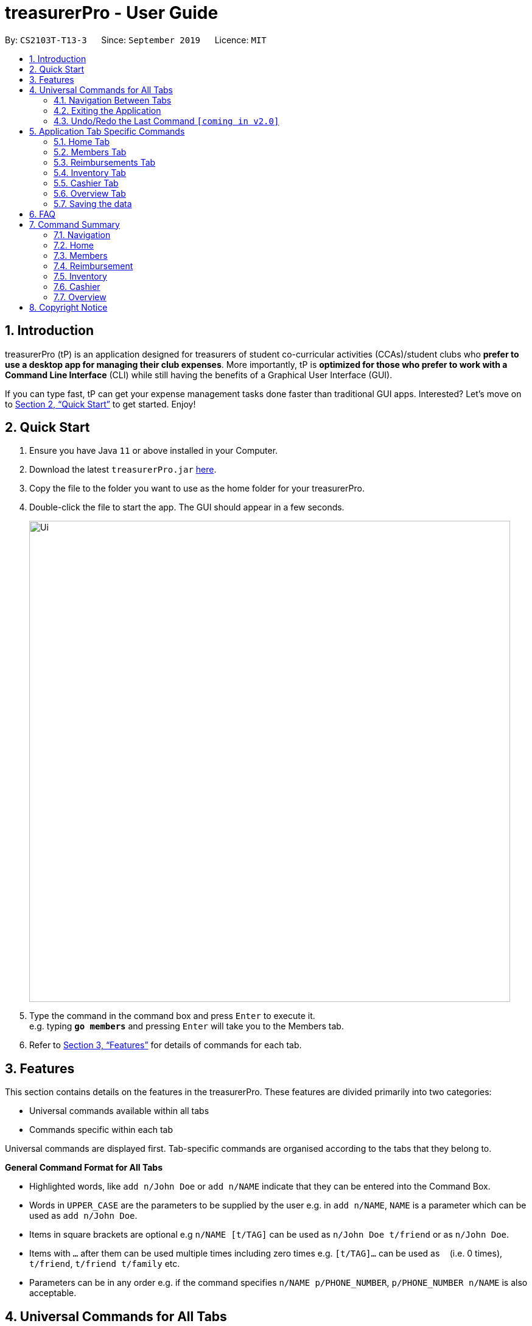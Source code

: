 = treasurerPro - User Guide
:site-section: UserGuide
:toc:
:toc-title:
:toc-placement: preamble
:sectnums:
:imagesDir: images
:stylesDir: stylesheets
:xrefstyle: full
:experimental:
ifdef::env-github[]
:tip-caption: :bulb:
:note-caption: :information_source:
endif::[]
:repoURL: https://github.com/AY1920S1-CS2103T-T13-3/main

By: `CS2103T-T13-3`      Since: `September 2019`      Licence: `MIT`

== Introduction

treasurerPro (tP) is an application designed for treasurers of student co-curricular activities (CCAs)/student clubs
who *prefer to use a desktop app for managing their club expenses*. More importantly, tP is *optimized for those who
prefer to work with a Command Line Interface* (CLI) while still having the benefits of a Graphical User Interface (GUI).

If you can type fast, tP can get your expense management tasks done faster than traditional GUI apps.
Interested?
Let's move on to <<Quick Start>> to get started.
Enjoy!

== Quick Start

. Ensure you have Java `11` or above installed in your Computer.
. Download the latest `treasurerPro.jar` link:{repoURL}/releases[here].
. Copy the file to the folder you want to use as the home folder for your treasurerPro.
. Double-click the file to start the app.
The GUI should appear in a few seconds.
+
image::Ui.png[width="790"]
+
. Type the command in the command box and press kbd:[Enter] to execute it. +
e.g. typing *`go members`* and pressing kbd:[Enter] will take you to the Members tab.

. Refer to <<Features>> for details of commands for each tab.

[[Features]]
== Features
This section contains details on the features in the treasurerPro.
These features are divided primarily into two categories:

* Universal commands available within all tabs
* Commands specific within each tab

Universal commands are displayed first. Tab-specific commands are organised according to the
tabs that they belong to.

====
*General Command Format for All Tabs*

* Highlighted words, like `add n/John Doe` or `add n/NAME` indicate that they can be entered into the Command Box.
* Words in `UPPER_CASE` are the parameters to be supplied by the user e.g. in `add n/NAME`, `NAME` is a parameter which can be used as `add n/John Doe`.
* Items in square brackets are optional e.g `n/NAME [t/TAG]` can be used as `n/John Doe t/friend` or as `n/John Doe`.
* Items with `…`​ after them can be used multiple times including zero times e.g. `[t/TAG]...` can be used as `{nbsp}` (i.e. 0 times), `t/friend`, `t/friend t/family` etc.
* Parameters can be in any order e.g. if the command specifies `n/NAME p/PHONE_NUMBER`, `p/PHONE_NUMBER n/NAME` is also acceptable.
====

== Universal Commands for All Tabs

These are commands available for use in the Command Box for all tabs.

=== Navigation Between Tabs
Command: `go TAB`

This command allows you to navigate between tabs.

* `go home`
* `go members`
* `go inventory`
* `go reimbursements`
* `go cashier`
* `go overview`

Alternatively, you may also choose to click the tabs to switch to them.

=== Exiting the Application
Command: `exit`

This command allows you to exit the application immediately.
Alternatively, you may also click the `x` button on the top right (for Windows/Linux) or top left (for macOS) to close
the application.

=== Undo/Redo the Last Command `[coming in v2.0]`
Command: `undo` or `redo`

This command allows you undo/redo the last command.

== Application Tab Specific Commands

These are commands that are specific to each tab within treasurerPro.

=== Home Tab
This section will contain details on all commands available in the Home tab.

====
*Summary of features in the Home Tab*

* The Home Tab shows a list of all transactions made thus far.
* Each column shows the date, description, category, amount spent and the person responsible for each transaction.
* You may add, delete or edit transactions within this tab.
* Leo, our mascot, helps give replies indicating successful commands executed.
* Leo will also give replies to guide you when there is a wrong input.
* You may also sort the list of transactions by descending date, by ascending alphabetical order or descending amount.
* The amount input for a transaction should be positive if the transaction is considered revenue to the club (that is,
it adds money to the club's funds).
* The amount input should be negative if the transaction is an expenditure made by the club (that is, it deducts money
from the club's funds).
* Description and category of a transaction can be empty.

[WARNING]
The amount you may enter is limited to -999999.99 to 999999.99. If more decimal points are entered, it will be rounded
off to 2 decimal points.

====

==== To Add a Transaction in the Home Tab
This command allows you to add a transaction to the table and saves it into the system.

* Command:
`add dt/DATE d/DESCRIPTION c/CATEGORY a/AMOUNT p/PERSON`

* Example
** [blue]`add dt/24-Aug-2019 d/Printer ink c/Miscellaneous a/3.50 p/Alex Yeoh`

[NOTE]
The format of the date has to be in dd-MMM-yyyy format and is case-sensitive. (Eg. 24-Aug-2019 or 03-Sep-2019)
The person specified must already exist in the Members tab and is case-sensitive.
While all field prefixes must be present, the description and category can still be empty.

[WARNING]
If you are adding a transaction meant to represent sales revenue, the transaction *must* be positive-valued
and under the "Sales" category for it to show up in the Overview Tab correctly.
If you are adding a transaction that is considered a spending which requires reimbursement to the member, the transaction
*must* be negative-valued for it to show up in Reimbursements tab automatically.

* Steps

1. Type the command with all parameters filled in, as shown in the screenshot below:

//.Screenshot of the user input into the Command Box for Add Command in Home Tab
image::homeUG/HomeAddStep1cr.png[]

[start = 2]
2. Hit `Enter`. If the command is successfully added, Leo will respond with a success message and the transaction
will be shown in the table. This is shown in the screenshot below:

//.Screenshot of a successful user input for Add Command in Home Tab
image::homeUG/HomeAddStep2cr.png[]

[[NoSuchPerson]]
If the person's name does not exactly match a current member in the Members Tab, Leo will respond with an error and the
transaction record will not be added.

[NOTE]
There is no character limit for the description or category. If the words appear truncated, the columns in the table can
be expanded by dragging the right border of the column. Just be careful not to resize the column to the point that it
exceeds the width of the window, which would require restarting treasurerPro to restore the column back to the original
size. Alternatively, you may click on the row to have the full details of the transaction displayed as a response from
Leo.

After step 2, if the added transaction contains a negative amount (indicating an expenditure), a corresponding entry will
automatically be shown in the Reimbursement tab, tagged to the member who spent it. +
Since reimbursements are aggregated by member, if the member already has other outstanding reimbursements,
it will simply be added to his existing row. +
This is shown in the screenshot below:

//.Screenshot of the Reimbursement Tab after successfully adding a transaction
image::homeUG/HomeAddShowInR.png[width = "700"]

==== To Delete Transactions in the Home Tab
This command allows you to delete either all transactions of a person or a single transaction of a specific ID from the
table.

* Command
`delete ID` or `delete p/PERSON`

* Examples
** Delete by ID: [blue]`delete 1` - Deletes the transaction at the index shown in the table. If the table shows a
filtered list of transactions due to the Find command detailed in <<findCommandHome, Section 5.1.5 To Find Transactions
that Match Keywords in the Home Tab>>, the 1st transaction in the filtered list is deleted.
** Delete by Person: [blue]`delete p/Alex Yeoh` - Deletes all transactions of the person in full list of transactions.

* Steps for Deleting by ID:
1. Type the command with the ID of the transaction to be deleted as shown in the screenshot below:

//.Screenshot of the user input into Command Box for Delete by ID command in Home tab
image::homeUG/HomeDeleteStep1cr.png[]

[start = 2]
2. Hit `Enter`. Leo will respond with a success message and the transaction will be removed from the table as shown below:

.Screenshot of a successful user input for Delete by ID Command in Home Tab
image::homeUG/HomeDeleteStep2cr.png[]

* Steps for Deleting by Person:
1. Type the command with the person's name to delete all transactions related to that person, as shown in the screenshot below:

//.Screenshot of a user input into Command Box for Delete by ID command in Home Tab
image::homeUG/HomeDeletePStep1cr.png[]

[start = 2]
2. Hit `Enter`. Leo will respond with a success message and the transaction(s) will be removed from the table as shown
in the screenshot below:

//.Screenshot of a successful user input for Delete by Person Command in Home Tab
image::homeUG/HomeDeletePStep2cr.png[]

For both Delete commands, if the transaction(s) deleted was part of a pending reimbursement record, it will also be
removed from that reimbursement record. +
On the other hand, if the person entered is not part of our database as shown
in the Members Tab, Leo will respond with a message to inform you. +
If the person does not have any transactions, Leo will also respond with a message to inform you.

==== To Edit a Transaction in the Home Tab
This command allows you to edit an existing transaction in the table and change its details.

* Command:
`edit ID [dt/DATE] [d/DESCRIPTION] [c/CATEGORY] [a/AMOUNT] [p/PERSON]`

[NOTE]
The optional fields above can vary in their order. It is not compulsory to include all of them but you need to
include at least one.

* Examples:
** [blue]`edit 1 p/Bernice Yu dt/23-Aug-2019` - Edits the transaction at the index shown in the table. If the table shows a filtered
list of transactions due to the Find command detailed in <<findCommandHome, Section 5.1.5 To Find Transactions that Match Keywords in the Home Tab>>,
the 1st transaction in the filtered list is edited.

* Steps:
1. Type the command with the ID of the transaction to be edited, along with the new parameters to be changed, as shown in the screenshot below:

//.Screenshot of user input into Command Box for Edit Command in Home Tab
image::homeUG/HomeEditStep1cr.png[]

[NOTE]
Similar to the Add command, there is no restriction to the number of characters allowed for the description and
category.

[start = 2]
2. Hit `Enter`.

Leo will respond with a success message and the updated transaction will be shown in the table as shown below:

//.Screenshot of a successful user input for Edit Command in Home Tab
image::homeUG/HomeEditStep2cr.png[]


If the person entered into the command is not found in the Members tab, Leo will respond to inform you which is similar to <<NoSuchPerson, Add command>>.
In addition, if there is no matching transactions, en empty table will be shown.

==== To Sort Transactions in Different Orders
This command enables you to sort the table of transactions into a specified order for viewing and carrying out of subsequent commands.

* To sort:
** By date (from oldest to most recent): [blue]`sort date`
** By name (from alphabetical order of name): [blue]`sort name`
** By amount (from smallest to largest in amount): [blue]`sort amount`
** Undo sort: [blue]`sort reset`

* Examples:
** [blue]`find Alex` +
[blue]`sort date` - Sorts both the results of the [blue]`find` command shown and the actual transaction list. The Find command is detailed
in <<findCommandHome, Section 5.1.5. To Find Transactions that Match Keywords in the Home tab>>. To view the full sorted list,
enter [blue]`back` command which is detailed in <<homeBackCommand, Section 5.1.6. To Go Back to Display the Full List in the Home Tab>>


[NOTE]
The Undo Sort command allows you to view the table of transactions in the order originally shown when the application was initially opened.
The list can be sorted even if it is empty.

* Steps
1. Type any one of the above commands in blue font into the command box.

2. Hit `Enter`. The table will now be sorted in the specified order for you.

[[findCommandHome]]
==== To Find Transactions that Match Keywords in the Home Tab
This command transactions matching the specified keywords for viewing and for carrying out of subsequent commands,
based on the filtered table of transactions shown. The subsequent commands will include: delete, edit and sort.

[NOTE]
An Add command after a Find command will cause the table to show all transactions. A Find command will always
find from the full list transactions and show the results.

* Command:
`find KEYWORDS`

****
* The search is case insensitive. e.g `alex` will match `Alex`
* The order of the keywords does not matter. e.g. `Alex Yeoh` will match `Yeoh Alex`
* Only the date, person, description, category of the transaction can be searched for.
* Only full words (no whitespaces) will be matched e.g. `Han` will not match `Hans`, `24-Aug` will not match `24-Aug-2019`
* Transactions matching at least one keyword will be returned (i.e. `OR` search). e.g. `Hans Bo` will return `Hans Gruber`, `Bo Yang`
****

* Examples:
** [blue]`find Alex Yeoh`
** [blue]`find Alex`

* Steps:

Shown below is the table of all transactions:

//.Screenshot of all transactions in Home tab
image::homeUG/HomeFindCurr.png[width = "700"]

1. Type the command with keyword(s) to find transactions as shown in the screenshot below:

//.Screenshot of the user input into Command Box for Find Command in Home Tab
image::homeUG/HomeFindStep1cr.png[]


[start = 2]
2. Hit `Enter`. Leo will respond with the number of matching transactions, and the table will show only
transactions matching the keywords. This is shown in the screenshot below:

//.Screenshot of a successful user input for find command in Home tab
image::homeUG/HomeFindStep2.png[width = "700"]


[start = 3]
3. Key in [blue]`back` and hit `Enter` to return to the table of all transactions, or enter your next command to be executed.
The screenshot below shows the Edit command being input as the next command:

//.Screenshot of the user input for Edit Command according to filtered table's ID in Home Tab
image::homeUG/HomeFindStep3cr.png[]


The table will continue to show the filtered table with the transaction edited according to the command, shown in the screenshot above.
[NOTE]
As mentioned, if an Add command is entered, the table will automatically reverse back to the previous view to show the full list of all transactions.
All other commands require you to input [blue]`back` to return to the full list of all transactions.

The screenshot below shows the table after entering [blue]`back` which shows all the transactions in the table again:

//.Screenshot of the user input for Back command after entering Find command in Home Tab
image::homeUG/HomeFindStep3Back.png[width="700"]

[[homeBackCommand]]
==== To Go Back to Display the Full List in the Home Tab
This command helps you to display the full transaction list after Find Commands. After a Find Command, you can enter Delete, Edit or Sort Commands
before entering the Back Command to display the full list.

[NOTE]
There is no need for you to enter a Back command after an Add Command since the Add command automatically resets the
table to show the full list of transactions.

* Command: [blue]`back`

* Steps:
. Type [blue]`back` into the Command Box
. Hit 'enter'. The table should show the full list of transactions.

=== Members Tab

==== To Add a Person
The Add command allows you to add a person or member to the database.

* Command:
`add n/NAME p/PHONE_NUMBER e/EMAIL a/ADDRESS [t/TAG]...`

[TIP]
A person can have any number of tags (including 0).

* Examples:

** [blue]`add n/John Doe p/98765432 e/johnd@example.com a/John street, block 123, #01-01`
** [blue]`add n/Betsy Crowe t/friend e/betsycrowe@example.com a/Newgate Prison p/1234567 t/criminal`

==== To List All Persons
The List command shows you a list of all persons in the database.

* Command:
[blue]`list`

==== To Edit a Person
The Edit command enables you to edit an existing person in the database at a specified index.

* Command:
`edit INDEX [n/NAME] [p/PHONE] [e/EMAIL] [a/ADDRESS] [t/TAG]...`

****
* The `INDEX` refers to the index number shown in the displayed person list. The index *must be a positive integer* 1, 2, 3, ...
* You must provide at least one of the optional fields.
* Existing values will be updated according to the input values.
* When editing tags, the existing tags of the person will be removed i.e adding of tags is not cumulative.
* You can remove all the person's tags by typing `t/` without specifying any tags after it.
****

* Examples:

** [blue]`edit 1 p/91234567 e/johndoe@example.com` - Edits the phone number and email address of the 1st person to be `91234567` and `johndoe@example.com` respectively.
** [blue]`edit 2 n/Betsy Crower t/` - Edits the name of the 2nd person to be `Betsy Crower` and clears all existing tags.

==== To Locate Persons by Name
The Find command enables you to find every person whose name contain any of the inputted keywords.

* Command:
`find KEYWORD [MORE_KEYWORDS]`

****
* The search is case insensitive. e.g `hans` will match `Hans`
* The order of the keywords does not matter. e.g. `Hans Bo` will match `Bo Hans`
* Only the name is searched.
* Only full words will be matched e.g. `Han` will not match `Hans`
* Persons matching at least one keyword will be returned (i.e. `OR` search). e.g. `Hans Bo` will return `Hans Gruber`, `Bo Yang`
****

* Examples:

** [blue]`find John` - Returns `john` and `John Doe`
** [blue]`find Betsy Tim John` - Returns any person having names `Betsy`, `Tim`, or `John`

// tag::delete[]
==== To Delete a Person
The Delete command enables you to delete the specified person from the database.

* Command:
`delete INDEX`

****
* Deletes the person at the specified `INDEX`.
* The index refers to the index number shown in the displayed person list.
* The index *must be a positive integer* 1, 2, 3, ...
****

* Examples:

** [blue]`list` +
[blue]`delete 2` - Deletes the 2nd person in the address book.
** [blue]`find Betsy` +
[blue]`delete 1` - Deletes the 1st person in the results of the `find` command.

=== Reimbursements Tab

====
*Summary of features in the Reimbursement Tab*

* The reimbursement tab displays all the reimbursements that need to be paid out by the treasurer.

* Each reimbursement contains:
** The person's name
** The total amount the person needs to be reimbursed
** The description of the transactions related to the person and deadline for that reimbursement.

* Reimbursement records are automatically extracted from the transactions history.
* The reimbursement list aggregates transactions by person and displays only one row per person.

* You can add a deadline to a reimbursement, find a reimbursement by name, mark a reimbursement as done
and sort the reimbursements.

* All reimbursements shown in the Reimbursement Tab are outstanding and have not been paid. Completed reimbursements will not be displayed.

====

[NOTE]
Reimbursements constitute only transactions resulting in an outflow of cash. This is represented by a negative amount
in a transaction, and means that the person tagged to that transaction had paid first, and needs to be reimburesd
for their expenditure.

==== Adding Deadline to a Reimbursement:

This command allows you to add a deadline to a person's reimbursement.

[WARNING]
You can set the deadline as any valid day you want.
It is your responsibility to set a reasonable deadline.

* Command: `deadline p/NAME dt/dd-mmm-yyyy`
* Example: [blue]`deadline p/Alex Yeoh dt/19-Dec-2019`

* Steps:

. Type the command with all parameters filled in, as shown in the screenshot below:
+
//.Screenshot of the user input into Command Box for Deadline Command in Reimbursement Tab
image::Reimbursement/ReimbursementDeadlineCommand.png[width="600"]

+
. Hit `Enter`
+
If the deadline is successfully added, Leo will respond with a success message and the
deadline will now show for the specified person's reimbursement. +
Otherwise, Leo will show an error message indicating that the person is not in the reimbursement list.
+
//.Screenshot of a successful user input for Deadline Command in Reimbursement Tab
image::Reimbursement/ReimbursementDeadlineCommandSuccess.png[width="600"]

[NOTE]
You must provide the deadline in the format `dd-mmm-yyyy` e.g. `19-Dec-2019`. +
If an invalid format is inputted, e.g. `01-AAA-2019` or `19-DEC-2019` or `-1-Dec-2019`,
Leo will inform you that the input is invalid. +

If an invalid date is entered, e.g. `31-Feb-2019`, the app will round it  to `28-Feb-2019`
and adds the rounded date as the deadline. But our app only checks up to `31` in day.


[NOTE]
To modify the deadline for a reimbursement, you can use `deadline` command again
to reassign deadline to a reimbursement.

==== Finding a Reimbursement for a Person:

This command allows you to find the reimbursement for a specified person.

* Command: `find p/NAME`
* Example: [blue]`find p/Alex Yeoh`

* Steps:

. Type the command, along with the person's name you'd like to find into command box:
+
//.Screenshot of the user input into Command Box for Find Command in Reimbursement Tab
image::Reimbursement/ReimbursementFindCommand.png[width="600"]

+
. Hit `Enter`
+
Leo will respond with a success message and the tab will show the person's corresponding reimbursement, if it exists. +
Otherwise, Leo will show an error message indicating that the person is not in reimbursement list.
+
//.Diagram of successful find command in reimbursement tab
image::Reimbursement/ReimbursementFindCommandSuccess.png[width="600"]

==== Going Back to Display the Full List
This command helps you to display the full reimbursement list after `find` and `deadline` commands.

* Command: [blue]`back`

* Steps:
. Type [blue]`back` into the Command Box
+
//.Screenshot of the user input into the Command Box for Back Command in Reimbursement Tab
image::Reimbursement/ReimbursementBackCommand.png[width="600"]

+
. Hit `Enter`
+
The tab will now show the full reimbursement list.

+
//.Screenshot of a successful user input for Back Command in Reimbursement Tab
image::Reimbursement/ReimbursementBackCommandSuccess.png[width="600"]

==== Marking a Reimbursement as Done
This command helps you to mark a reimbursement as done and remove it from reimbursement list.

[NOTE]
Reimbursements only take transactions that have not been paid. +
The reimbursement status is not shown in the transaction tab.

* Command: `done p/NAME`
* Example: [blue]`done p/Alex Yeoh`

* Steps:
. Type the command, along with the person's name whose reimbursement is to be marked as done,
as shown in the screenshot below:

+
//.Screenshot of the user input into Command Box for Done Command in Reimbursement Tab
image::Reimbursement/ReimbursementDoneCommand.png[width="600"]

+
. Hit `Enter`
+
The reimbursement for that person will be removed from the tab, as shown below:
+
//.Screenshot of a successful user input for Done Command in Reimbursement Tab
image::Reimbursement/ReimbursementDoneCommandSuccess.png[width="600"]


==== Sorting the List Based on Amount
This command helps you to sort the reimbursement lists based on amount, in descending order.

* Command: [blue]`sort amount`

* Steps:
. Type the command [blue]`sort amount`, as shown in the screenshot below:
+
//.Screenshot of the user input into Command Box for Sort Amount Command in Reimbursement Tab
image::Reimbursement/ReimbursementSortAmountCommand.png[width="600"]


+
. Hit `Enter`
+
The reimbursements are sorted in descending order of the amount.
+
//.Screenshot of a successful user input for Sort Amount Command in Reimbursement Tab
image::Reimbursement/ReimbursementSortAmountCommandSuccess.png[width="600"]

==== Sorting the list based on name: `sort name`
This command helps you to sort the reimbursement lists based on name, in alphabetical order.

* Command: [blue]`sort name`

* Steps:
. Type the command [blue]`sort name`, as shown in the screenshot below:
+
//.Screenshot of the user input into Command Box for Sort Name Command in Reimbursement tab
image::Reimbursement/ReimbursementSortNameCommand.png[width="600"]

+
. Hit `Enter`
+
The reimbursements are sorted in alphabetical order of person's name.
+
//.Screenshot of a successful user input for Sort Name Command in Reimbursement tab
image::Reimbursement/ReimbursementSortNameCommandSuccess.png[width="600"]

==== Sorting the list based on deadline: `sort date`
This command helps you to sort the reimbursement lists based on deadline, in order of the closest date.

* Command: [blue]`sort date`

* Steps:
. Type the command [blue]`sort date `, as shown in the screenshot below:
+
//.Screenshot of the user input into Command Box for Sort Date Command in Reimbursement tab
image::Reimbursement/ReimbursementSortDateCommand.png[width="600"]

+
. Hit `Enter`
+
The reimbursements are sorted by deadline date.
+
//.Screenshot of a successful user input for Sort Date Command in Reimbursement tab
image::Reimbursement/ReimbursementSortDateCommandSuccess.png[width="600"]

=== Inventory Tab
This section will contain details on all commands in the Inventory Tab.
====
* The Inventory Tab shows a list of all items owned.
* Each column shows the description, category, quantity, cost per unit and the price for each item.
* The price attribute will be used for sales purposes and is optional.
* You may add, delete or edit items within this tab.
* Leo, our mascot, helps give replies indicating successful addition, deletion and edit of an item after a command has been input.
* Leo will also give replies to guide you when there is a wrong input.
* You may also sort the list of items by ascending quantity or by descending alphabetical order.
* Description and category can be empty.

[WARNING]
Due to size limitations, a large number may be truncated when shown in the table. +
To avoid this, you are advised to key in a number smaller than 10,000.
Also, if the inventoryInformation.txt file is altered, it may cause the app to not open.
In such events, delete the txt file.
====

==== Add an Item:
This command allows you to add an item to the table and saves it into the system.

[NOTE]
Description and category can be empty, but their field prefixes (d/ and c/) must be present.
Price and cost can be 0, but quality cannot be.

* Command:
`add d/DESCRIPTION c/CATEGORY q/QUANTITY co/COST_PER_UNIT [p/PRICE]`

* Examples:
. [blue]`add d/T-Shirt c/Clothing q/20 co/5 p/14`
. [blue]`add d/Cupcake c/Food q/10 co/2`

[NOTE]
The attributes can also be inputted in any order.

* Steps:
. Type the command with all parameters filled in, as shown in the screenshot below:

//.Screenshot of the user input into the Command Box for the Add Command in the Inventory tab
image::inventoryUG/AddStep1.png[width="600"]

[start = 2]
. Hit `Enter`

If the command is successfully added, Leo will respond with a success message and the item
will be shown in the table. This is shown in the screenshot below:

//.Screenshot of a successful user input for the Add Command in the Inventory tab
image::inventoryUG/AddSuccess.png[width="600"]

[NOTE]
If the description of the input matches that of an existing item, a new item will not be added.
Instead, the quantity will reflect the combined quantity of the input and the existing item, and the price and cost/unit
will be updated. However, the category will not change, even if it differs from that of the original item.

==== Delete an Item:
This command allows you to delete an item in the table by ID or by description.

[NOTE]
This command is case-insensitive.

* Command:
`delete ID`
`delete DESCRIPTION`

Example:
[blue]`delete 1`
[blue]`delete t-shirt`

* Steps:
. Type the command with the ID or description of the item to be deleted. An example of deleting using the ID is shown
below:

//.Screenshot of the user input into Command Box for the Delete Command in the Inventory tab
image::inventoryUG/DeleteStep1.png[width="600"]
[start = 2]
. Hit `Enter`

Leo will respond with a success message and the item will be removed from the table as shown below:

//.Screenshot of a successful user input for the Delete Command in the Inventory tab
image::inventoryUG/DeleteSuccess.png[width="600"]

==== Edit an Item:
This command enables you to edit an existing item in the table.

* Command:
`edit INDEX [d/DESCRIPTION] [c/CATEGORY] [q/QUANTITY] [co/COST_PER_UNIT] [p/PRICE]`

[NOTE]
You may edit any combination, permutation and number of the attributes, as long as at least one attribute is present.
Quantity can be 0, but all numeric fields must be a positive number lesser than 10,000.

* Examples:
** [blue]`edit 1 d/T-Shirt q/6`
** [blue]`edit 1 c/Clothing`

* Steps:
. Type the command with the ID of the item to be edited, along with the new parameters to be changed, as shown below:

//.Screenshot of user input into Command Box for the Edit Command in the Inventory tab
image::inventoryUG/EditStep1.png[width="600"]

[start = 2]
. Hit `Enter`.

Leo will respond with a success message and the updated item will be shown in the table as shown below:

//.Screenshot of a successful user input for the Edit Command in the Inventory tab
image::inventoryUG/EditSuccess.png[width="600"]

==== Sort Items:
This command allows you to sort the table of items into a specified order for viewing.

* Commands:
** Sort by description: [blue]`sort description`
** Sort by category: [blue]`sort category`
** Sort by quantity: [blue]`sort quantity`
** Reset: [blue]`sort reset`

[NOTE]
Using the reset command, it can be reset to the initial order of the table when the app was first opened.
Leo will still show a success message that the list is sorted even if it is empty.

=== Cashier Tab
This section will contain the details on all commands available on the Cashier Tab.

====
*Summary of Features of the Cashier Tab*

* The Cashier tab allows you to key in, calculate and record the items sold from the inventory.
* To key in an item, it must first be recorded in the Inventory tab.
* The columns of this tab will show the description of the item being sold, the price per quantity, the total quantity selected
and the subtotal for that row of items.
* The bottom row will display the name of the cashier who is in-charge of the sales, as well as the total amount of all
the sales items in the table.
* At the side, just like other tabs, our mascot lion 'Leo' will reply to indicate successful addition, deletion and
update of items.
* Upon wrong inputs, Leo will prompt you and guide you along to key in the correct inputs.
* Upon successful checkout, the Inventory tab will be immediately updated with the remaining stock left in
the inventory.
* After every checkout, the sales made will be recorded as one transaction which will be then labelled as "Items sold"
under the category "Sales" and person will be the cashier-in-charge. The Home tab will be updated with this transaction.
* Once there are items on the cart, `Cashier Mode` will automatically be turned on. When `Cashier Mode` is turned on, you cannot
make any modification to existing items in the inventory except for the adding of new items.

[NOTE]
Items with zero price are not available for sale. Such items cannot be added into the table.

[WARNING]
Due to size limitation, you will not be allowed to add any items into the table if the total amount exceeds $999999.99. You
are advised to reduce the quantity of items or checkout separately in another cart.

[NOTE]
The description is case-insensitive. Regardless of the case, as long as the description matches, it can be added to the cart.

====

==== Add a Sales Item to the Table
This command enables you to add a sales item into the table.

* Command:
`add [c/CATEGORY] d/DESCRIPTION q/QUANTITY`

The quantity that you input must be less than or equal to the stock available in the Inventory tab.
The category field is optional. If you are unsure about the description of the desired item, you can refer to
the Inventory tab or simply key in the category without any other fields. Leo will display all the items in the
specified category that are available for sale.

If you input a description of an item that already exists in the inventory, the quantity inputted will be added to
the existing quantity. If the total quantity exceed the stock available, the system will warn you and prohibit such addition.

Additionally, if the description is misspelled or does not match any of the items in the inventory, Leo will recommend
items with similar description that you might be looking for.

* Examples:

** [blue]`add c/food` - Displays all items that are under the 'food' category in the response box
** [blue]`add c/stationary d/pancake q/3` - Adds 3 similar items which have the description "pancake"
** [blue]`add d/pancake q/3` - Adds 3 similar items which have the description "pancake"


[NOTE]
The items will only be displayed according to the category in the response box if both description and quantity fields are not specified
and the category field is valid.
If both description and quantity are specified but description is invalid, *only suggestions* will be shown in the response box
according to the mistyped description.

[NOTE]
If both category and description are specified and valid, the system will allow the item to be added according the
description even if the category of the item does *not* match with the specified category inputted.

* Steps:

1. If you do not remember the exact description of the item to add, you can type the command "add" with a category
specified as shown in the screenshot below.
+
image::cashierUG/AddCommand1.png[width=600"]
+
[start = 2]
2. Then, you can enter the desired description and quantity according to the items suggested by Leo as shown below.
+
image::cashierUG/AddCommand2.png[width="600"]
+
[start = 3]
3. Now, you can hit `Enter`.
+
image::cashierUG/AddCommand3.png[width="600"]

Leo will respond to the successful addition with a response message. The newly added item will be shown on the table.

[NOTE]
After you have executed this command, `Cashier Mode` will be immediately turned on. As long as `Cashier Mode` is turned on,
the system will prohibit you from modifying any *existing items* in the Inventory tab except adding of items with new description.
This is to ensure no one can tamper with the data in the inventory while a purchase is being made for security reasons.
If you wish to alter any existing items in inventory, please enter the "clear" command on Cashier tab to turn off `Cashier Mode`.

==== Delete a Sales Item from the Table
This command allows you to delete a sales item from the table.

* Command:
`delete INDEX`

[NOTE]
The specified index should correspond to the row index of the item in the table.

* Example:
[blue]`delete 2` - Deletes an item in row 2 of the table

* Steps:
1. To delete an item, type the command "delete" with an index specified as shown in the screenshot below.
+
image::cashierUG/DeleteCommand1.png[width="600"]
+
[start = 2]
2. Now, you can hit `Enter`.
+
image::cashierUG/DeleteCommand2.png[width="600"]

Leo will respond to the successful deletion with a response message. The item will be deleted from the table.

[NOTE]
After deletion, if there are no more sales item on the cart, `Cashier Mode` will automatically turn off. You can then
edit existing items in the inventory.

==== Edit the Quantity of a Sales Item
This command allows you to edit the quantity of a sales item that already exists in the table.

* Commands:

** `edit d/DESCRIPTION q/QUANTITY`
** `edit i/INDEX q/QUANTITY`

There are 2 ways to edit an existing item - by its *description* or its *index* in the table.

1. If you edit by *index*, the index must be positive and be within the size of the table.
The specified index should also correspond to the row index of the item in the table.

2. If you edit by *description*, the specified description must already exist in the table.

In addition, the quantity input should not exceed the available stock in the inventory. +
If the quantity is invalid, Leo will display the quantity of stock left.

* Examples:
** [blue]`edit i/2 q/6` - Updates the quantity of item at row 2 to 6
** [blue]`edit d/book q/3` - Updates the quantity of an existing item which has the description "book" to 3

* Steps:

1.1 To edit by its *index*, you can enter the command "edit" with an index and quantity specified as shown in the screenshot below.

image::cashierUG/EditCommand1.png[width="600"]

[start = 2]
1.2 To edit by its *description*, you can enter the command "edit"  with the required description and quantity as shown below.

image::cashierUG/EditCommand3.png[width="600"]

[start = 2]
2. Now, you can hit `Enter`.

image::cashierUG/EditCommand2.png[width="600"]

If successfully updated, Leo will respond with a response message. The quantity will now be updated in the table.


==== Set the Cashier-In-Charge
This command enables you to set the cashier whom is in-charge of the sales.

* Command:
`cashier NAME`

The person to be set as the cashier must be an existing member of the club. This means that their details must be found on the Members tab. +
If you have yet to record the cashier as a member, please proceed to Members tab
to register him/her as a member before executing this command.

[NOTE]
This step must be executed before checking out. Else, checkout cannot proceed.

* Example:

** [blue]`cashier David Li` - Sets David Li as a cashier

* Steps:
1. To set a cashier, type the command "cashier" with the cashier's name specified as shown in the screenshot below.
+
image::cashierUG/SetCashierCommand1.png[width="600"]
+
[start = 2]
2. Now, you can hit `Enter`.
+
image::cashierUG/SetCashierCommand2.png[width="600"]

If set successfully, Leo will respond with a response message. The cashier will be updated in the bottom row.


==== Checkout All Sales Items
This command enables you to perform a checkout of all the sales items in the table.

* Command:
`checkout AMOUNT_PAID_BY_CUSTOMER`

The amount inputted should be the amount that the customer will be paying. This amount must be greater than or equal to the
total amount listed on the bottom row of the table. If the amount paid is valid, Leo will display
the total amount and the change that the cashier should return.

After checking out, all items in the table will be cleared and the cashier will be reset.

[NOTE]
You must set the cashier before checking out. Else, checkout cannot proceed.

* Example:

** [blue]`checkout 850` - Customer pays $850 to cashier

* Steps:

1. To checkout, you can type in the command "checkout" and specify the amount that the customer is paying as
shown in the screenshot below.
+
image::cashierUG/CheckoutCommand1.png[width="600"]
+
[start = 2]
2. Now, you can hit `Enter`.
+
image::cashierUG/CheckoutCommand2.png[width="600"]


If checkout is successful, Leo will respond with a response message. The table will be cleared and the cashier will be reset. +
The Home tab will be updated with this transaction and the remaining stock in the Inventory tab will also be updated.

[NOTE]
This command checks out and clears all the sales items, turning off the `Cashier Mode` until a new item is added into the cart.
You can now modify the existing items on the Inventory tab.


==== Clears All the Sales Items in the Table
This command clears all the sales item in the table.

* Command:
[blue]`clear`

After clearing, the cashier will be reset as well.

[NOTE]
This command enables you to turn off the `Cashier Mode` footnote:[`Cashier Mode` automatically turns on when the table in the Cashier tab
is not empty. While the `Cashier Mode` is turned on, any modification to the inventory is prohibited except addition of items.].

[CAUTION]
This command is irreversible. Please use at your own discretion.

* Example:

** [blue]`clear`

* Steps:

1. To clear, you can type the "clear" command word only as shown in the screenshot below.
+
//.Screenshot of user input into Command Box for Clear Command in Cashier Tab
image::cashierUG/ClearCommand1.png[width="600"]
+
[start = 2]
2. Now, you can hit `Enter`.
+
//.Screenshot of response message for Clear Command in Cashier Tab
image::cashierUG/ClearCommand2.png[width="600"]

If cleared successful, Leo will respond with a response message. The table will also be cleared and the cashier
will be reset.

=== Overview Tab

====
*Summary of features in the Overview Tab*

* The overview tab displays a variety of statistics for the user.
* These include:
** Total expenses made thus far
** Total inventory value
** Total sales revenue
** Remaining budget
* The user may also set financial goals and set up percentage thresholds to receive notifications.
* Leo will notify the user any time their financial goals have been reached.
====

==== Statistics Information
The following describes how the various statistics are calculated:

* Expense Summary: Total spent represents the sum of all negative transactions (cash outflows) made by the club.
* Inventory Summary: Inventory value represents the total cost of all goods currently in the inventory.
* Sales Summary: Total sales represents the sum of all positive transactions (cash inflow) from the Sales category.
* Budget Overview: Amount remaining represents the budget goal + total sales - expenses.

==== Set a Financial Goal
This command enables you to set a financial goal.

* Command:
** To set budget goal: `set b/AMOUNT`
** To set expense goal: `set e/AMOUNT`
** To set sales goal: `set s/AMOUNT`

* Examples:
** To set budget goal: [blue]`set b/500`
** To set expense goal: [blue]`set e/500`
** To set sales goal: [blue]`set s/500`

[NOTE]
The amount should be non-negative, and the maximum amount you may set is 10,000,000
(10 million). If more than 2 decimal places are specified, the amount will be rounded to 2 decimal places. +
To reset the goal, simply set it to 0.

* Steps:
. Type the command with the corresponding target and amount.

//.Screenshot of user input into Command Box for Set Command in Overview tab
image::overviewUG/SetCommandExample.png[width="600"]

[start = 2]
. Hit `Enter`.

//.Screenshot of a successful user input for Set Command in Overview tab
image::overviewUG/SetCommandResult.png[width="600"]

Leo displays a confirmation showing that the goal was successfully set. +
The user interface reflects this under the respective section.

==== Set a Notification Threshold
This command allows you to set a percentage threshold for notifications. +
For example, an 80 percent threshold will mean that you will receive a notification once you have reached 80% of the
goal set for that particular financial goal.

* Command:
** To set budget goal notification: `notify b/PERCENTAGE`
** To set expense goal notification: `notify e/PERCENTAGE`
** To set sales goal notification: `notify s/PERCENTAGE`

* Examples:
** To set budget goal notification: [blue]`notify b/80`
** To set expense goal notification: [blue]`notify e/80`
** To set sales goal notification: [blue]`notify s/80`

[NOTE]
The percentage value should be a whole number from 0 - 100. +
This feature will not work if no goals have previously been set with the `set` command, or if the goal is currently
set to 0. +
To disable notifications for a particular financial goal, simply set its notifications threshold to 0.

* Steps:
. Type the command with the corresponding target and amount.

//.Screenshot of user input into Command Box for Notify Command in Overview tab
image::overviewUG/NotifyCommandExample.png[width="600"]

[start = 2]
. Hit `Enter`.

//.Screenshot of a successful user input for Notify Command in Overview tab
image::overviewUG/NotifyCommandResult.png[width="600"]

Leo displays a confirmation showing that the notification was successfully set. +
Additionally, if the goal is already reached, it will display the notification immediately.

==== Viewing Notifications

Notifications in treasurerPro are automatically displayed upon app launch by Leo as long as the threshold is met. +
Notifications show only once per app run, or whenever a target or threshold is modified.

The following screenshot shows an example of the notifications:

//.Screenshot of notifications displayed by Leo for Notify Command in Overview tab
image::overviewUG/NotificationExample.png[width="600"]

=== Saving the data

Data in treasurerPro is saved automatically after executing any command. There is no need to save manually.

== FAQ

*Q*: How do I transfer my data to another computer? +
*A*: Install the app in the other computer and overwrite the empty data file it creates with the file that contains the data of your previous treasurerPro folder.

*Q*: Can I modify the data files myself? +
*A*: No, any external modification to the app's data files *WILL* result in loss of all data. You have been warned.

*Q*: Can I resize the app window? +
*A*: No, you may not resize the app window.

*Q*: What is `Cashier Mode`? How can I switch it off? +
*A*: `Cashier Mode` is a feature implemented for security reasons. It is considered turned on when there are sales items
in the cart on the Cashier tab. While on `Cashier Mode`, any modification to the inventory is prohibited except adding of
new items. +
To switch it off, please enter `clear` on the Command Line Interface (CLI) of the Cashier tab.

== Command Summary

=== Navigation
* *Go to tab*: `go [home] [members] [reimbursement] [inventory] [cashier] [overview]`

=== Home
* *Add*: `add dt/DATE d/DESCRIPTION c/CATEGORY a/AMOUNT p/PERSON`
* *Delete*: `delete ID` or `delete p/PERSON`
* *Edits*: `edit ID [dt/DATE] [d/DESCRIPTION] [c/CATEGORY] [a/AMOUNT] [p/PERSON]`
* *Sort By date (from oldest to most recent)*: `sort date`
* *Sort By name (from alphabetical order of name)*: `sort name`
* *Sort By amount (from smallest to largest in amount)*: `sort amount`
* *Undo sort*: `sort reset`
* *Find*: `find KEYWORD [MORE_KEYWORDS]...`
* *Display original list*: `back`


=== Members
* *Add*: `add n/NAME p/PHONE_NUMBER e/EMAIL a/ADDRESS [t/TAG]...` +
e.g. `add n/James Ho p/22224444 e/jamesho@example.com a/123, Clementi Rd, 1234665 t/friend t/colleague`
* *Delete* : `delete INDEX` +
e.g. `delete 3`
* *Edit* : `edit INDEX [n/NAME] [p/PHONE_NUMBER] [e/EMAIL] [a/ADDRESS] [t/TAG]...` +
e.g. `edit 2 n/James Lee e/jameslee@example.com`
* *Find* : `find KEYWORD [MORE_KEYWORDS]...` +
e.g. `find James Jake`
* *List* : `list`

=== Reimbursement
* *Add deadline*: `deadline p/NAME dt/dd-mmm-yyyy`
* *Find reimbursement by person*: `find p/NAME`
* *Display full list after find/add deadline*: `back`
* *Mark as done*: `done p/NAME`
* *Sort by amount*: `sort amount`
* *Sort by name*: `sort name`
* *Sort by deadline*: `sort date`

=== Inventory
* *Add*: `add d/DESCRIPTION c/CATEGORY q/QUANTITY co/COST_PER_UNIT [p/PRICE]`
* *Delete*: `delete INDEX`
* *Edit*: `edit ID [d/DESCRIPTION] [c/CATEGORY] [q/QUANTITY] [co/COST_PER_UNIT] [p/PRICE]`
* *Sort by category:* `sort category`
* *Sort by description*: `sort description`
* *Sort by quantity*: `sort quantity`
* *Reset sorted list*: `sort reset`

=== Cashier
* *Add sales item*: `add [c/CATEGORY] d/DESCRIPTION q/QUANTITY`
* *Delete sales item*: `delete INDEX`
* *Edit by description*: `edit d/DESCRIPTION q/QUANTITY`
* *Edit by index*: `edit i/INDEX q/QUANTITY`
* *Set cashier-in-charge*: `cashier NAME`
* *Checkout*: `checkout AMOUNT_PAID_BY_CUSTOMER`
* *Clear*: `clear`

=== Overview
* *Set budget goal*: `set b/ AMOUNT`
* *Set expense goal*: `set e/ AMOUNT`
* *Set budget goal*: `set s/ AMOUNT`
* *Set notification for budget goal*: `notify b/ AMOUNT`
* *Set notification for expense goal*: `notify e/ AMOUNT`
* *Set notification for sales goal*: `notify s/ AMOUNT`

== Copyright Notice

Leo and the corresponding 'Lion' mascot design is copyright of the AY1920S1-CS2103T-T13-3 group. +
Reproduction and distribution without prior permission is prohibited.

